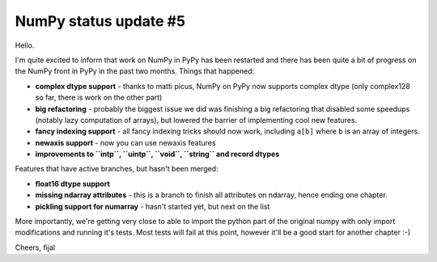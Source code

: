 NumPy status update #5
----------------------

Hello.

I'm quite excited to inform that work on NumPy in PyPy has been restarted
and there has been quite a bit of progress on the NumPy front in PyPy in the
past two months. Things that happened:

* **complex dtype support** - thanks to matti picus, NumPy on PyPy now supports
  complex dtype (only complex128 so far, there is work on the other part)

* **big refactoring** - probably the biggest issue we did was finishing
  a big refactoring that disabled some speedups (notably lazy computation
  of arrays), but lowered the barrier of implementing cool new features.

* **fancy indexing support** - all fancy indexing tricks should now work,
  including ``a[b]`` where ``b`` is an array of integers.

* **newaxis support** - now you can use newaxis features

* **improvements to ``intp``, ``uintp``, ``void``, ``string`` and record dtypes**

Features that have active branches, but hasn't been merged:

* **float16 dtype support**

* **missing ndarray attributes** - this is a branch to finish all attributes
  on ndarray, hence ending one chapter.

* **pickling support for numarray** - hasn't started yet, but next on the list

More importantly, we're getting very close to able to import the python part
of the original numpy with only import modifications and running it's tests.
Most tests will fail at this point, however it'll be a good start for another
chapter :-)

Cheers,
fijal
